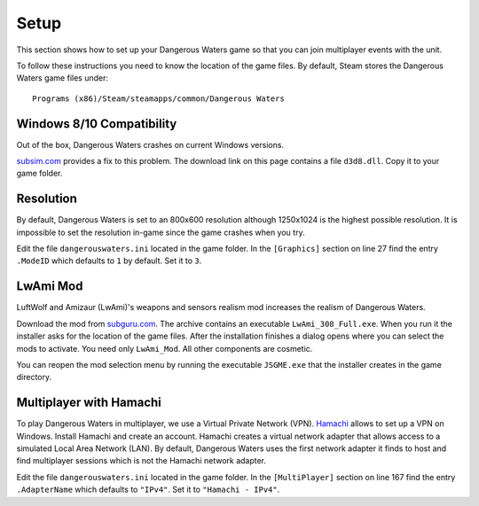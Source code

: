 Setup
=====

This section shows how to set up your Dangerous Waters game so that you can join multiplayer events with the unit.

To follow these instructions you need to know the location of the game files. By default, Steam stores the Dangerous Waters game files under::

  Programs (x86)/Steam/steamapps/common/Dangerous Waters

Windows 8/10 Compatibility
--------------------------

Out of the box, Dangerous Waters crashes on current Windows versions.

`subsim.com <https://www.subsim.com/radioroom/showthread.php?t=223629>`_ provides a fix to this problem. The download link on this page contains a file ``d3d8.dll``. Copy it to your game folder.

Resolution
----------

By default, Dangerous Waters is set to an 800x600 resolution although 1250x1024 is the highest possible resolution. It is impossible to set the resolution in-game since the game crashes when you try.

Edit the file ``dangerouswaters.ini`` located in the game folder. In the ``[Graphics]`` section on line 27 find the entry ``.ModeID`` which defaults to ``1`` by default. Set it to ``3``.

LwAmi Mod
---------

LuftWolf and Amizaur (LwAmi)'s weapons and sensors realism mod increases the realism of Dangerous Waters.

Download the mod from `subguru.com <http://subguru.com/downloads.html>`_. The archive contains an executable ``LwAmi_308_Full.exe``. When you run it the installer asks for the location of the game files. After the installation finishes a dialog opens where you can select the mods to activate. You need only ``LwAmi_Mod``. All other components are cosmetic.

You can reopen the mod selection menu by running the executable ``JSGME.exe`` that the installer creates in the game directory.

Multiplayer with Hamachi
------------------------

To play Dangerous Waters in multiplayer, we use a Virtual Private Network (VPN). `Hamachi <https://vpn.net/>`_ allows to set up a VPN on Windows. Install Hamachi and create an account. Hamachi creates a virtual network adapter that allows access to a simulated Local Area Network (LAN). By default, Dangerous Waters uses the first network adapter it finds to host and find multiplayer sessions which is not the Hamachi network adapter.

Edit the file ``dangerouswaters.ini`` located in the game folder. In the ``[MultiPlayer]`` section on line 167 find the entry ``.AdapterName`` which defaults to ``"IPv4"``. Set it to ``"Hamachi - IPv4"``.


